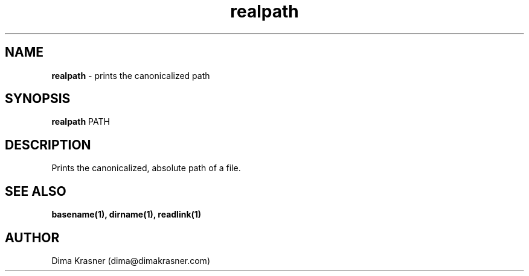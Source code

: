 .TH realpath 1
.SH NAME
.B realpath
\- prints the canonicalized path
.SH SYNOPSIS
.B realpath
PATH
.SH DESCRIPTION
Prints the canonicalized, absolute path of a file.
.SH "SEE ALSO"
.B basename(1), dirname(1), readlink(1)
.SH AUTHOR
Dima Krasner (dima@dimakrasner.com)
